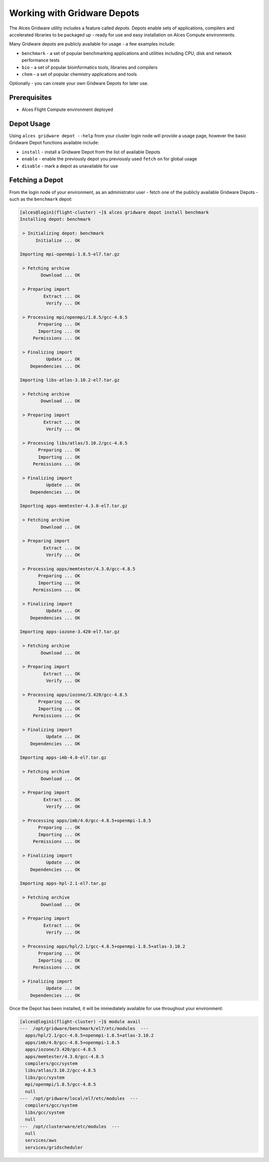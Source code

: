 .. _working-with-gridware-depots:

Working with Gridware Depots 
============================

The Alces Gridware utility includes a feature called *depots*. Depots enable sets of applications, compilers and accelerated libraries to be packaged up - ready for use and easy installation on Alces Compute environments.

Many Gridware depots are publicly available for usage - a few examples include: 

-  ``benchmark`` - a set of popular benchmarking applications and utilities including CPU, disk and network performance tests
-  ``bio`` - a set of popular bioinformatics tools, libraries and compilers 
-  ``chem`` - a set of popular chemistry applications and tools

Optionally - you can create your own Gridware Depots for later use.

Prerequisites
-------------

-  Alces Flight Compute environment deployed

Depot Usage
-----------
Using ``alces gridware depot --help`` from your cluster login node will provide a usage page, however the basic Gridware Depot functions available include: 

-  ``install`` - install a Gridware Depot from the list of available Depots
-  ``enable`` - enable the previously depot you previously used ``fetch`` on for global usage
-  ``disable`` - mark a depot as unavailable for use

Fetching a Depot
----------------
From the login node of your environment, as an administrator user - fetch one of the publicly available Gridware Depots - such as the ``benchmark`` depot: 

.. code:: bash

    [alces@login1(flight-cluster) ~]$ alces gridware depot install benchmark
    Installing depot: benchmark
    
     > Initializing depot: benchmark
          Initialize ... OK
    
    Importing mpi-openmpi-1.8.5-el7.tar.gz
    
     > Fetching archive
            Download ... OK
    
     > Preparing import
             Extract ... OK
              Verify ... OK
    
     > Processing mpi/openmpi/1.8.5/gcc-4.8.5
           Preparing ... OK
           Importing ... OK
         Permissions ... OK
    
     > Finalizing import
              Update ... OK
        Dependencies ... OK
    
    Importing libs-atlas-3.10.2-el7.tar.gz
    
     > Fetching archive
            Download ... OK
    
     > Preparing import
             Extract ... OK
              Verify ... OK
    
     > Processing libs/atlas/3.10.2/gcc-4.8.5
           Preparing ... OK
           Importing ... OK
         Permissions ... OK
    
     > Finalizing import
              Update ... OK
        Dependencies ... OK
    
    Importing apps-memtester-4.3.0-el7.tar.gz
    
     > Fetching archive
            Download ... OK
    
     > Preparing import
             Extract ... OK
              Verify ... OK
    
     > Processing apps/memtester/4.3.0/gcc-4.8.5
           Preparing ... OK
           Importing ... OK
         Permissions ... OK
    
     > Finalizing import
              Update ... OK
        Dependencies ... OK
    
    Importing apps-iozone-3.420-el7.tar.gz
    
     > Fetching archive
            Download ... OK
    
     > Preparing import
             Extract ... OK
              Verify ... OK
    
     > Processing apps/iozone/3.420/gcc-4.8.5
           Preparing ... OK
           Importing ... OK
         Permissions ... OK
    
     > Finalizing import
              Update ... OK
        Dependencies ... OK
    
    Importing apps-imb-4.0-el7.tar.gz
    
     > Fetching archive
            Download ... OK
    
     > Preparing import
             Extract ... OK
              Verify ... OK
    
     > Processing apps/imb/4.0/gcc-4.8.5+openmpi-1.8.5
           Preparing ... OK
           Importing ... OK
         Permissions ... OK
    
     > Finalizing import
              Update ... OK
        Dependencies ... OK
    
    Importing apps-hpl-2.1-el7.tar.gz
    
     > Fetching archive
            Download ... OK
    
     > Preparing import
             Extract ... OK
              Verify ... OK
    
     > Processing apps/hpl/2.1/gcc-4.8.5+openmpi-1.8.5+atlas-3.10.2
           Preparing ... OK
           Importing ... OK
         Permissions ... OK
    
     > Finalizing import
              Update ... OK
        Dependencies ... OK
    
Once the Depot has been installed, it will be immediately available for use throughout your environment: 

.. code:: bash

    [alces@login1(flight-cluster) ~]$ module avail
    ---  /opt/gridware/benchmark/el7/etc/modules  ---
      apps/hpl/2.1/gcc-4.8.5+openmpi-1.8.5+atlas-3.10.2
      apps/imb/4.0/gcc-4.8.5+openmpi-1.8.5
      apps/iozone/3.420/gcc-4.8.5
      apps/memtester/4.3.0/gcc-4.8.5
      compilers/gcc/system
      libs/atlas/3.10.2/gcc-4.8.5
      libs/gcc/system
      mpi/openmpi/1.8.5/gcc-4.8.5
      null
    ---  /opt/gridware/local/el7/etc/modules  ---
      compilers/gcc/system
      libs/gcc/system
      null
    ---  /opt/clusterware/etc/modules  ---
      null
      services/aws
      services/gridscheduler
